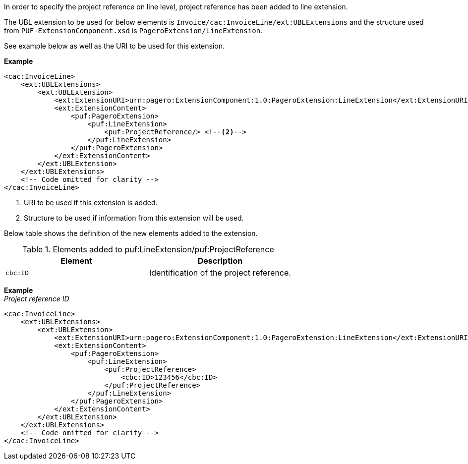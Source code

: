In order to specify the project reference on line level, project reference has been added to line extension. +

The UBL extension to be used for below elements is `Invoice/cac:InvoiceLine/ext:UBLExtensions` and the structure used from `PUF-ExtensionComponent.xsd` is `PageroExtension/LineExtension`. +

See example below as well as the URI to be used for this extension.

*Example*
[source,xml]
----
<cac:InvoiceLine>
    <ext:UBLExtensions>
        <ext:UBLExtension>
            <ext:ExtensionURI>urn:pagero:ExtensionComponent:1.0:PageroExtension:LineExtension</ext:ExtensionURI> <!--1-->
            <ext:ExtensionContent>
                <puf:PageroExtension>
                    <puf:LineExtension>
                        <puf:ProjectReference/> <!--2-->
                    </puf:LineExtension>
                </puf:PageroExtension>
            </ext:ExtensionContent>
        </ext:UBLExtension>
    </ext:UBLExtensions>
    <!-- Code omitted for clarity -->
</cac:InvoiceLine>
----
<1> URI to be used if this extension is added.
<2> Structure to be used if information from this extension will be used.

Below table shows the definition of the new elements added to the extension.

.Elements added to puf:LineExtension/puf:ProjectReference
|===
|Element |Description

|`cbc:ID`
|Identification of the project reference.
|===

*Example* +
_Project reference ID_
[source,xml]
----
<cac:InvoiceLine>
    <ext:UBLExtensions>
        <ext:UBLExtension>
            <ext:ExtensionURI>urn:pagero:ExtensionComponent:1.0:PageroExtension:LineExtension</ext:ExtensionURI>
            <ext:ExtensionContent>
                <puf:PageroExtension>
                    <puf:LineExtension>
                        <puf:ProjectReference>
                            <cbc:ID>123456</cbc:ID>
                        </puf:ProjectReference>
                    </puf:LineExtension>
                </puf:PageroExtension>
            </ext:ExtensionContent>
        </ext:UBLExtension>
    </ext:UBLExtensions>
    <!-- Code omitted for clarity -->
</cac:InvoiceLine>
----

